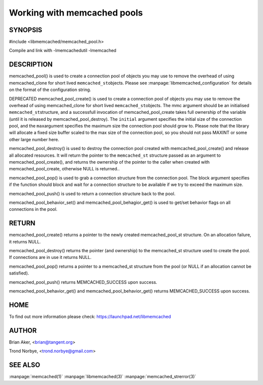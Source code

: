 ============================
Working with memcached pools
============================

.. index:: object: memcached_pool_st

--------
SYNOPSIS
--------

#include <libmemcached/memcached_pool.h>

.. c:function:: memcached_pool_st *memcached_pool(const char *option_string, size_t option_string_length); 

.. c:function:: memcached_pool_st * memcached_pool_create(memcached_st* mmc, int initial, int max); DEPRECATED
 
.. c:function:: memcached_st * memcached_pool_destroy(memcached_pool_st* pool);
 
.. c:function:: memcached_st * memcached_pool_pop (memcached_pool_st* pool, bool block, memcached_return_t *rc);
 
.. c:function:: memcached_return_t memcached_pool_push(memcached_pool_st* pool, memcached_st *mmc);
 
.. c:function:: memcached_st *memcached_create (memcached_st *ptr);
 
.. c:function:: memcached_return_t memcached_pool_behavior_set(memcached_pool_st *pool, memcached_behavior_t flag, uint64_t data)
 
.. c:function:: memcached_return_t memcached_pool_behavior_get(memcached_pool_st *pool, memcached_behavior_t flag, uint64_t *value)

Compile and link with -lmemcachedutil -lmemcached


-----------
DESCRIPTION
-----------


memcached_pool() is used to create a connection pool of objects you may use
to remove the overhead of using memcached_clone for short lived
\ ``memcached_st``\ objects. Please see :manpage:`libmemcached_configuration` for details on the format of the configuration string.

DEPRECATED memcached_pool_create() is used to create a connection pool of
objects you may use to remove the overhead of using memcached_clone for
short lived \ ``memcached_st``\ objects. The mmc argument should be an
initialised \ ``memcached_st``\ structure, and a successfull invocation of
memcached_pool_create takes full ownership of the variable (until it is
released by memcached_pool_destroy).  The \ ``initial``\  argument specifies
the initial size of the connection pool, and the \ ``max``\ argument
specifies the maximum size the connection pool should grow to. Please note
that the library will allocate a fixed size buffer scaled to the max size of
the connection pool, so you should not pass MAXINT or some other large
number here.

memcached_pool_destroy() is used to destroy the connection pool
created with memcached_pool_create() and release all allocated
resources. It will return the pointer to the \ ``memcached_st``\  structure
passed as an argument to memcached_pool_create(), and returns the ownership
of the pointer to the caller when created with memcached_pool_create,
otherwise NULL is returned..

memcached_pool_pop() is used to grab a connection structure from the
connection pool. The block argument specifies if the function should
block and wait for a connection structure to be available if we try
to exceed the maximum size.

memcached_pool_push() is used to return a connection structure back to the pool.

memcached_pool_behavior_set() and memcached_pool_behagior_get() is
used to get/set behavior flags on all connections in the pool.


------
RETURN
------


memcached_pool_create() returns a pointer to the newly created
memcached_pool_st structure. On an allocation failure, it returns
NULL.

memcached_pool_destroy() returns the pointer (and ownership) to the
memcached_st structure used to create the pool. If connections are in
use it returns NULL.

memcached_pool_pop() returns a pointer to a memcached_st structure
from the pool (or NULL if an allocation cannot be satisfied).

memcached_pool_push() returns MEMCACHED_SUCCESS upon success.

memcached_pool_behavior_get() and memcached_pool_behavior_get()
returns MEMCACHED_SUCCESS upon success.


----
HOME
----


To find out more information please check:
`https://launchpad.net/libmemcached <https://launchpad.net/libmemcached>`_


------
AUTHOR
------


Brian Aker, <brian@tangent.org>

Trond Norbye, <trond.norbye@gmail.com>


--------
SEE ALSO
--------

:manpage:`memcached(1)` :manpage:`libmemcached(3)` :manpage:`memcached_strerror(3)`
